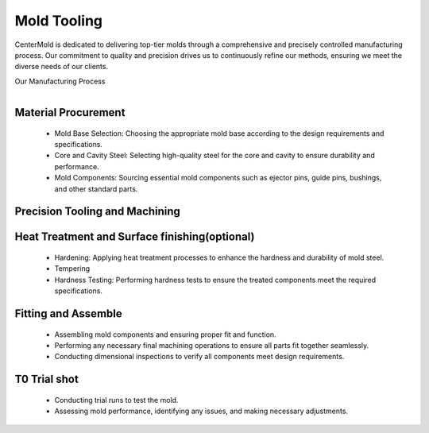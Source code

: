 .. mold documentation master file, created by
   sphinx-quickstart on Sat Jun 15 15:24:46 2024.
   You can adapt this file completely to your liking, but it should at least
   contain the root `toctree` directive.
.. _Mold-tooling:

=======================
Mold Tooling
=======================
.. .. figure:: _static/moldtooling.jpg
   :align: right
   :width: 400px

CenterMold is dedicated to delivering top-tier molds through a comprehensive and precisely controlled manufacturing process. Our commitment to quality and precision drives us to continuously refine our methods, ensuring we meet the diverse needs of our clients.


Our Manufacturing Process

.. raw:: html

   <div style="margin-bottom: 20px;"></div>
.. figure:: _static/mtoolingp.svg
   :align: right

Material Procurement
---------------------

  - Mold Base Selection: Choosing the appropriate mold base according to the design requirements and specifications.
  - Core and Cavity Steel: Selecting high-quality steel for the core and cavity to ensure durability and performance.
  - Mold Components: Sourcing essential mold components such as ejector pins, guide pins, bushings, and other standard parts.

Precision Tooling and Machining
---------------------------------

.. raw:: html

   <div style="margin-bottom: 20px;"></div>

.. figure:: _static/tooling.svg
   :align: center

.. raw:: html
   <div style="margin-bottom: 20px;"></div>

.. figure:: _static/Process02.svg
   :align: center

.. raw:: html
   
   <div style="margin-bottom: 20px;"></div>

.. figure:: _static/3d_conformal.svg
   :align: center

  - Rough Machining
  - Precision Machining: Utilizing advanced CNC machines to achieve precise dimensions and tolerances.
  - Sinker EDM: Creating complex shapes and fine details in mold components.
  - Wire EDM: Cutting intricate shapes.
  - Surface Grinding: Achieving precise flatness and smooth surfaces.
  - Polishing: Hand and machine polishing to achieve the required surface finish and texture.
  - Inspection: Verifying surface finish and dimensional accuracy through detailed inspection.
  
Heat Treatment and Surface finishing(optional)
------------------------------------------------

  - Hardening: Applying heat treatment processes to enhance the hardness and durability of mold steel.
  - Tempering
  - Hardness Testing: Performing hardness tests to ensure the treated components meet the required specifications.

Fitting and Assemble
------------------------
  - Assembling mold components and ensuring proper fit and function.
  - Performing any necessary final machining operations to ensure all parts fit together seamlessly.
  - Conducting dimensional inspections to verify all components meet design requirements.

T0 Trial shot
---------------

  - Conducting trial runs to test the mold.
  - Assessing mold performance, identifying any issues, and making necessary adjustments.

.. raw:: html

    <video width="700" controls autoplay muted>
      <source src="_static/centermold workshop.mp4" type="video/mp4">
      Your browser does not support the video tag.
    </video>


.. raw:: html

   <a href="_static/RFQ.pdf" style="
      display: inline-block;
      padding: 15px 30px;  /* 增加内边距，使按钮更大 */
      background-color: #2980B9;
      color: white;
      text-align: center;
      text-decoration: none;
      border-radius: 5px;
      position: fixed;
      right: 0;
      top: 50%;
      transform: translateY(-50%);
      margin-right: 10px;
      font-size: 18px;  /* 增加字体大小 */
      line-height: 20px;">
      Get Instant Quote
   </a>
